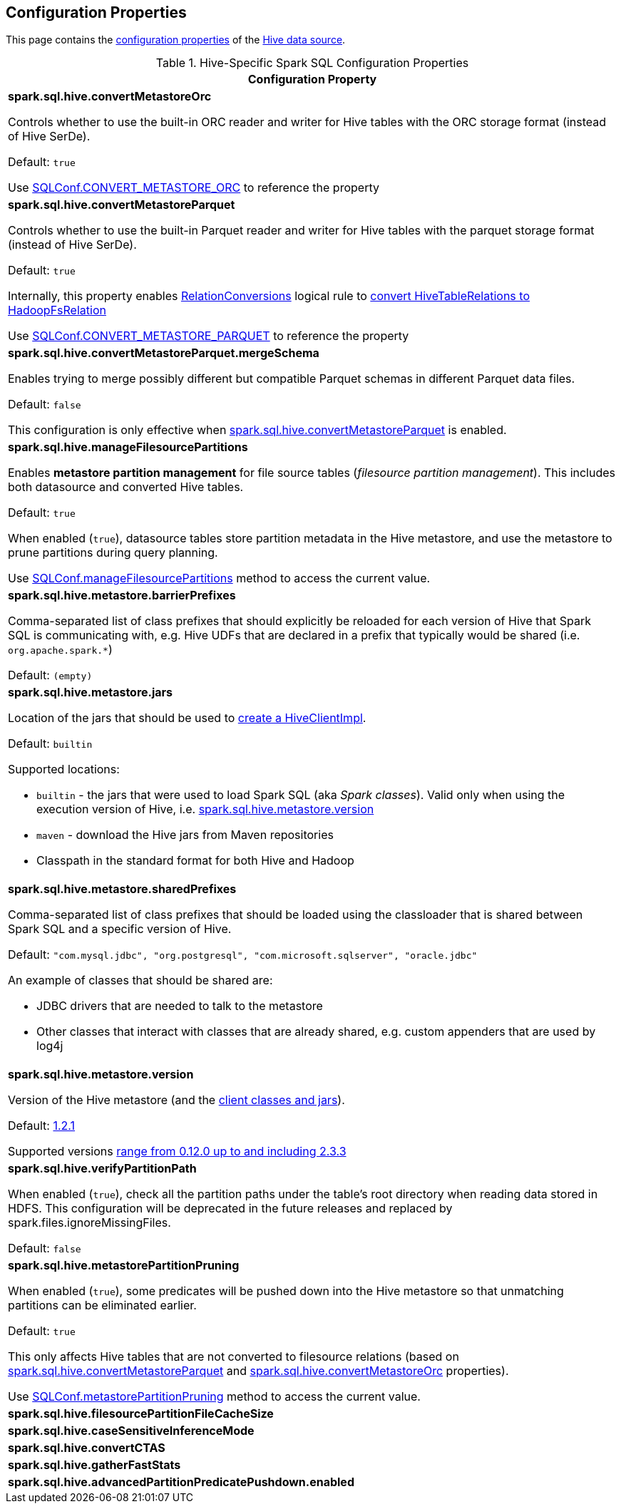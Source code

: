 == Configuration Properties

This page contains the link:../spark-sql-properties.adoc[configuration properties] of the link:index.adoc[Hive data source].

[[properties]]
.Hive-Specific Spark SQL Configuration Properties
[cols="1a",options="header",width="100%"]
|===
| Configuration Property

| [[spark.sql.hive.convertMetastoreOrc]] *spark.sql.hive.convertMetastoreOrc*

Controls whether to use the built-in ORC reader and writer for Hive tables with the ORC storage format (instead of Hive SerDe).

Default: `true`

Use link:../spark-sql-SQLConf.adoc#CONVERT_METASTORE_ORC[SQLConf.CONVERT_METASTORE_ORC] to reference the property

| [[spark.sql.hive.convertMetastoreParquet]] *spark.sql.hive.convertMetastoreParquet*

Controls whether to use the built-in Parquet reader and writer for Hive tables with the parquet storage format (instead of Hive SerDe).

Default: `true`

Internally, this property enables link:RelationConversions.adoc[RelationConversions] logical rule to link:RelationConversions.adoc#convert[convert HiveTableRelations to HadoopFsRelation]

Use link:../spark-sql-SQLConf.adoc#CONVERT_METASTORE_PARQUET[SQLConf.CONVERT_METASTORE_PARQUET] to reference the property

| [[spark.sql.hive.convertMetastoreParquet.mergeSchema]] *spark.sql.hive.convertMetastoreParquet.mergeSchema*

Enables trying to merge possibly different but compatible Parquet schemas in different Parquet data files.

Default: `false`

This configuration is only effective when <<spark.sql.hive.convertMetastoreParquet, spark.sql.hive.convertMetastoreParquet>> is enabled.

| [[spark.sql.hive.manageFilesourcePartitions]] *spark.sql.hive.manageFilesourcePartitions*

Enables *metastore partition management* for file source tables (_filesource partition management_). This includes both datasource and converted Hive tables.

Default: `true`

When enabled (`true`), datasource tables store partition metadata in the Hive metastore, and use the metastore to prune partitions during query planning.

Use link:../spark-sql-SQLConf.adoc#manageFilesourcePartitions[SQLConf.manageFilesourcePartitions] method to access the current value.

| [[spark.sql.hive.metastore.barrierPrefixes]] *spark.sql.hive.metastore.barrierPrefixes*

Comma-separated list of class prefixes that should explicitly be reloaded for each version of Hive that Spark SQL is communicating with, e.g. Hive UDFs that are declared in a prefix that typically would be shared (i.e. `org.apache.spark.*`)

Default: `(empty)`

| [[spark.sql.hive.metastore.jars]] *spark.sql.hive.metastore.jars*

Location of the jars that should be used to link:HiveUtils.adoc#newClientForMetadata[create a HiveClientImpl].

Default: `builtin`

Supported locations:

* `builtin` - the jars that were used to load Spark SQL (aka _Spark classes_). Valid only when using the execution version of Hive, i.e. <<spark.sql.hive.metastore.version, spark.sql.hive.metastore.version>>

* `maven` - download the Hive jars from Maven repositories

* Classpath in the standard format for both Hive and Hadoop

| [[spark.sql.hive.metastore.sharedPrefixes]] *spark.sql.hive.metastore.sharedPrefixes*

Comma-separated list of class prefixes that should be loaded using the classloader that is shared between Spark SQL and a specific version of Hive.

Default: `"com.mysql.jdbc", "org.postgresql", "com.microsoft.sqlserver", "oracle.jdbc"`

An example of classes that should be shared are:

* JDBC drivers that are needed to talk to the metastore

* Other classes that interact with classes that are already shared, e.g. custom appenders that are used by log4j

| [[spark.sql.hive.metastore.version]] *spark.sql.hive.metastore.version*

Version of the Hive metastore (and the link:HiveUtils.adoc#newClientForMetadata[client classes and jars]).

Default: link:HiveUtils.adoc#builtinHiveVersion[1.2.1]

Supported versions link:IsolatedClientLoader.adoc#hiveVersion[range from 0.12.0 up to and including 2.3.3]

| [[spark.sql.hive.verifyPartitionPath]] *spark.sql.hive.verifyPartitionPath*

When enabled (`true`), check all the partition paths under the table's root directory when reading data stored in HDFS. This configuration will be deprecated in the future releases and replaced by spark.files.ignoreMissingFiles.

Default: `false`

| [[spark.sql.hive.metastorePartitionPruning]] *spark.sql.hive.metastorePartitionPruning*

When enabled (`true`), some predicates will be pushed down into the Hive metastore so that unmatching partitions can be eliminated earlier.

Default: `true`

This only affects Hive tables that are not converted to filesource relations (based on <<spark.sql.hive.convertMetastoreParquet, spark.sql.hive.convertMetastoreParquet>> and <<spark.sql.hive.convertMetastoreOrc, spark.sql.hive.convertMetastoreOrc>> properties).

Use link:../spark-sql-SQLConf.adoc#metastorePartitionPruning[SQLConf.metastorePartitionPruning] method to access the current value.

| [[spark.sql.hive.filesourcePartitionFileCacheSize]] *spark.sql.hive.filesourcePartitionFileCacheSize*

| [[spark.sql.hive.caseSensitiveInferenceMode]] *spark.sql.hive.caseSensitiveInferenceMode*

| [[spark.sql.hive.convertCTAS]] *spark.sql.hive.convertCTAS*

| [[spark.sql.hive.gatherFastStats]] *spark.sql.hive.gatherFastStats*

| [[spark.sql.hive.advancedPartitionPredicatePushdown.enabled]] *spark.sql.hive.advancedPartitionPredicatePushdown.enabled*

|===
